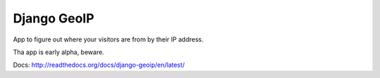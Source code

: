 Django GeoIP
============

.. image:: https://secure.travis-ci.org/coagulant/django-geoip.png?branch=dev

App to figure out where your visitors are from by their IP address.

Tha app is early alpha, beware.

Docs: http://readthedocs.org/docs/django-geoip/en/latest/